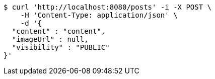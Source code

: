 [source,bash]
----
$ curl 'http://localhost:8080/posts' -i -X POST \
    -H 'Content-Type: application/json' \
    -d '{
  "content" : "content",
  "imageUrl" : null,
  "visibility" : "PUBLIC"
}'
----